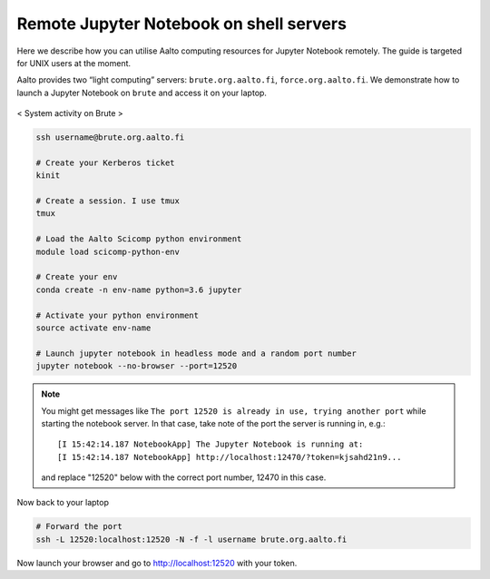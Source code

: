 ========================================
Remote Jupyter Notebook on shell servers
========================================

.. seealso::

   We now have a :doc:`General use student/teaching JupyterHub
   <jupyterhub>` installation which may serve your uses more simply.

Here we describe how you can utilise Aalto computing resources for Jupyter Notebook remotely. The guide is targeted for UNIX users at the moment.

Aalto provides two “light computing” servers: ``brute.org.aalto.fi``, ``force.org.aalto.fi``. We demonstrate how to launch a Jupyter Notebook on ``brute`` and access it on your laptop.

.. figure:: /images/brute_htop.png
  :align: center
  :alt: alternate text
  :figclass: align-center

  < System activity on Brute >


.. code-block:: bash

	ssh username@brute.org.aalto.fi

	# Create your Kerberos ticket
	kinit

	# Create a session. I use tmux
	tmux

	# Load the Aalto Scicomp python environment
	module load scicomp-python-env

	# Create your env
	conda create -n env-name python=3.6 jupyter

	# Activate your python environment
	source activate env-name

	# Launch jupyter notebook in headless mode and a random port number
	jupyter notebook --no-browser --port=12520

.. note::

	You might get messages like ``The port 12520 is already in use, trying another port`` while starting the notebook server. In that case, take note of the port the server is running in, e.g.::

            [I 15:42:14.187 NotebookApp] The Jupyter Notebook is running at:
            [I 15:42:14.187 NotebookApp] http://localhost:12470/?token=kjsahd21n9...

	and replace "12520" below with the correct port number, 12470 in this case.

Now back to your laptop

.. code-block:: bash

	# Forward the port
	ssh -L 12520:localhost:12520 -N -f -l username brute.org.aalto.fi

Now launch your browser and go to http://localhost:12520 with your token.



